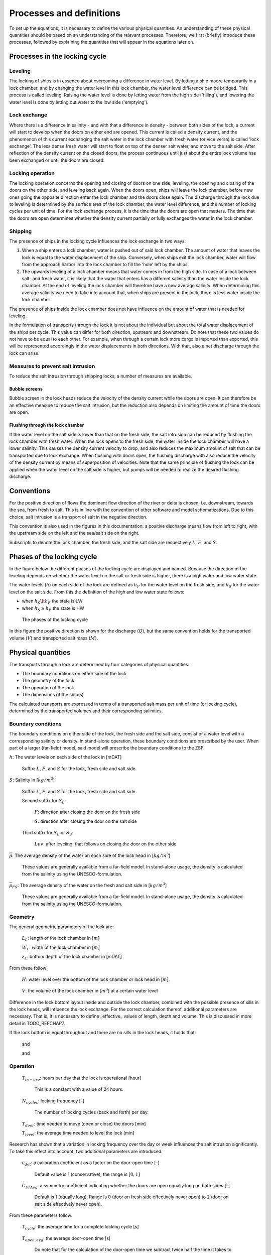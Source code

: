 .. _sec_procdef:

Processes and definitions
=========================

To set up the equations, it is necessary to define the various physical quantities.
An understanding of these physical quantities should be based on an understanding of the relevant processes.
Therefore, we first (briefly) introduce these processes, followed by explaining the quantities that will appear in the equations later on.

Processes in the locking cycle
------------------------------

Leveling
^^^^^^^^

The locking of ships is in essence about overcoming a difference in water level.
By letting a ship moore temporarily in a lock chamber, and by changing the water level in this lock chamber, the water level difference can be bridged.
This process is called leveling.
Raising the water level is done by letting water from the high side ('filling'), and lowering the water level is done by letting out water to the low side ('emptying').

Lock exchange
^^^^^^^^^^^^^

Where there is a difference in salinity - and with that a difference in density - between both sides of the lock, a current will start to develop when the doors on either end are opened.
This current is called a density current, and the phenomenon of this current exchanging the salt water in the lock chamber with fresh water (or vice versa) is called 'lock exchange'.
The less dense fresh water will start to float on top of the denser salt water, and move to the salt side.
After reflection of the density current on the closed doors, the process continuous until just about the entire lock volume has been exchanged or until the doors are closed.

Locking operation
^^^^^^^^^^^^^^^^^

The locking operation concerns the opening and closing of doors on one side, leveling, the opening and closing of the doors on the other side, and leveling back again.
When the doors open, ships will leave the lock chamber, before new ones going the opposite direction enter the lock chamber and the doors close again.
The discharge through the lock due to leveling is determined by the surface area of the lock chamber, the water level difference, and the number of locking cycles per unit of time.
For the lock exchange process, it is the time that the doors are open that matters.
The time that the doors are open determines whether the density current partially or fully exchanges the water in the lock chamber.

Shipping
^^^^^^^^

The presence of ships in the locking cycle influences the lock exchange in two ways:

1. When a ship enters a lock chamber, water is pushed out of said lock chamber.
   The amount of water that leaves the lock is equal to the water displacement of the ship.
   Conversely, when ships exit the lock chamber, water will flow from the approach harbor into the lock chamber to fill the 'hole' left by the ships.
2. The upwards leveling of a lock chamber means that water comes in from the high side.
   In case of a lock between salt- and fresh water, it is likely that the water that enters has a different salinity than the water inside the lock chamber.
   At the end of leveling the lock chamber will therefore have a new average salinity.
   When determining this average salinity we need to take into account that, when ships are present in the lock, there is less water inside the lock chamber.

The presence of ships inside the lock chamber does not have influence on the amount of water that is needed for leveling.

In the formulation of transports through the lock it is not about the individual but about the total water displacement of the ships per cycle.
This value can differ for both direction, upstream and downstream.
Do note that these two values do not have to be equal to each other.
For example, when through a certain lock more cargo is imported than exported, this will be represented accordingly in the water displacements in both directions.
With that, also a net discharge through the lock can arise.

Measures to prevent salt intrusion
^^^^^^^^^^^^^^^^^^^^^^^^^^^^^^^^^^

To reduce the salt intrusion through shipping locks, a number of measures are available.

Bubble screens
""""""""""""""

Bubble screen in the lock heads reduce the velocity of the density current while the doors are open.
It can therefore be an effective measure to reduce the salt intrusion, but the reduction also depends on limiting the amount of time the doors are open.

Flushing through the lock chamber
"""""""""""""""""""""""""""""""""

If the water level on the salt side is lower than that on the fresh side, the salt intrusion can be reduced by flushing the lock chamber with fresh water.
When the lock opens to the fresh side, the water inside the lock chamber will have a lower salinity.
This causes the density current velocity to drop, and also reduces the maximum amount of salt that can be transported due to lock exchange.
When flushing with doors open, the flushing discharge with also reduce the velocity of the density current by means of superposition of velocities.
Note that the same principle of flushing the lock can be applied when the water level on the salt side is higher, but pumps will be needed to realize the desired flushing discharge.

Conventions
-----------

For the positive direction of flows the dominant flow direction of the river or delta is chosen, i.e. downstream, towards the sea, from fresh to salt.
This is in line with the convention of other software and model schematizations.
Due to this choice, salt intrusion is a transport of salt in the negative direction.

This convention is also used in the figures in this documentation: a positive discharge means flow from left to right, with the upstream side on the left and the sea/salt side on the right.

Subscripts to denote the lock chamber, the fresh side, and the salt side are respectively :math:`L`, :math:`F`, and :math:`S`.

Phases of the locking cycle
---------------------------

In the figure below the different phases of the locking cycle are displayed and named.
Because the direction of the leveling depends on whether the water level on the salt or fresh side is higher, there is a high water and low water state.

The water levels (:math:`h`) on each side of the lock are defined as :math:`h_F` for the water level on the fresh side, and :math:`h_S` for the water level on the salt side.
From this the definition of the high and low water state follows:

- when :math:`h_S \lt h_F` the state is LW
- when :math:`h_S \ge h_F` the state is HW

.. figure:: ../images/procdef_phases_locking_cycle.png

   The phases of the locking cycle

In this figure the positive direction is shown for the discharge (:math:`Q`), but the same convention holds for the transported volume (:math:`V`) and transported salt mass (:math:`M`).

Physical quantities
-------------------

The transports through a lock are determined by four categories of physical quantities:

- The boundary conditions on either side of the lock
- The geometry of the lock
- The operation of the lock
- The dimensions of the ship(s)

The calculated transports are expressed in terms of a transported salt mass per unit of time (or locking cycle), determined by the transported volumes and their corresponding salinities.

Boundary conditions
^^^^^^^^^^^^^^^^^^^

The boundary conditions on either side of the lock, the fresh side and the salt side, consist of a water level with a corresponding salinity or density.
In stand-alone operation, these boundary conditions are prescribed by the user.
When part of a larger (far-field) model, said model will prescribe the boundary conditions to the ZSF.

:math:`h`: The water levels on each side of the lock in [mDAT]

    Suffix: :math:`L`, :math:`F`, and :math:`S` for the lock, fresh side and salt side.

:math:`S`: Salinity in [:math:`kg/m^3`]

    Suffix: :math:`L`, :math:`F`, and :math:`S` for the lock, fresh side and salt side.

    Second suffix for :math:`S_L`:

        :math:`F`: direction after closing the door on the fresh side

        :math:`S`: direction after closing the door on the salt side

    Third suffix for :math:`S_L` or :math:`S_S`:

        :math:`Lev`: after leveling, that follows on closing the door on the other side

:math:`\overline \rho`: The average density of the water on each side of the lock head in [:math:`kg/m^3`]

    These values are generally available from a far-field model.
    In stand-alone usage, the density is calculated from the salinity using the UNESCO-formulation.

:math:`\overline \rho_{FS}`: The average density of the water on the fresh and salt side in [:math:`kg/m^3`]

    These values are generally available from a far-field model.
    In stand-alone usage, the density is calculated from the salinity using the UNESCO-formulation.

Geometry
^^^^^^^^

The general geometric parameters of the lock are:

    :math:`L_L`: length of the lock chamber in [:math:`m`]

    :math:`W_L`: width of the lock chamber in [:math:`m`]

    :math:`z_L`: bottom depth of the lock chamber in [mDAT]

From these follow:

    :math:`H`: water level over the bottom of the lock chamber or lock head in [:math:`m`].

        .. math::
            :label: geometry_def_hf_hs

            H_F = h_F - z_L

            H_S = h_S - z_L


    :math:`V`: the volume of the lock chamber in [:math:`m^3`] at a certain water level

        .. math::
            :label: geometry_def_vlf_vls

            V_{L,F} = L_L W_L H_F

            V_{L,S} = L_L W_L H_S

Difference in the lock bottom layout inside and outside the lock chamber, combined with the possible presence of sills in the lock heads, will influence the lock exchange.
For the correct calculation thereof, additional parameters are necessary.
That is, it is necessary to define _effective_ values of length, depth and volume.
This is discussed in more detail in TODO_REFCHAP7.

If the lock bottom is equal throughout and there are no sills in the lock heads, it holds that:

    .. math::
        :label: geometry_eff_length

        L_{L,eff} = L_L

    and

    .. math::
        :label: geometry_eff_wls

        H_{F,eff} = H_F

        H_{S,eff} = H_S

    and

    .. math::
        :label: geometry_eff_volumes

        V_{L,F,eff} = V_{L,F}

        V_{L,S,eff} = V_{L,S}

Operation
^^^^^^^^^

    :math:`T_{in-use}`: hours per day that the lock is operational [hour]

        This is a constant with a value of 24 hours.

    :math:`N_{cycles}`: locking frequency [-]

        The number of locking cycles (back and forth) per day.

    :math:`T_{door}`: time needed to move (open or close) the doors [min]

    :math:`T_{level}`: the average time needed to level the lock [min]

Research has shown that a variation in locking frequency over the day or week influences the salt intrusion significantly.
To take this effect into account, two additional parameters are introduced:

    :math:`c_{dot}`: a calibration coefficient as a factor on the door-open time [-]

        Default value is 1 (conservative); the range is :math:`[0, 1]`

    :math:`C_{F/Avg}`: a symmetry coefficient indicating whether the doors are open equally long on both sides [-]

        Default is 1 (equally long). Range is 0 (door on fresh side effectively never open) to 2 (door on salt side effectively never open).

From these parameters follow:

    :math:`T_{cycle}`: the average time for a complete locking cycle [s]

        .. math::
            :label: operation_parameters_t_cycle

            T_{cycle} = \frac{T_{in-use} \cdot 60 \cdot 60}{N_{cycles}}

    :math:`T_{open,avg}`: the average door-open time [s]

        .. math::
            :label: operation_parameters_t_open_avg

            T_{open,avg} = \frac{1}{2} T_{cycle} - \left( T_{level} + \frac{2}{2} T_{door} \right) \cdot 60

        Do note that for the calculation of the door-open time we subtract twice half the time it takes to open- or close the door.
        That means that effectively we assume that the lock-exchange process starts and ends when the doors are opened/closed halfway.

    :math:`T_{open}`: the representative door-open time [s]

        .. math::
            :label: operation_parameters_t_open

            T_{open} = c_{dot} T_{open,avg}

    :math:`T_{open,F}` and :math:`T_{open,S}`: the representative door-open times on the fresh and salt side [s]

        .. math::
            :label: operation_parameters_t_open_f_s

            T_{open,F} = c_{F/Avg} T_{open}

            T_{open,S} = \left( 2 - c_{F/Avg} \right) T_{open}

Transports
^^^^^^^^^^

    :math:`M` The amount of transported salt [kg] per locking phase (over a certain head)

        first suffix: :math:`F`, and :math:`S` for the lock head on the fresh side or salt side.

        second suffix: :math:`LT1` - :math:`LT4`: phase of the locking cycle, simplified to just `1-4` if the formula is equal for both tidal phases.

    :math:`V` a volume of water with salt that is moved between lock and approach harbor [:math:`m^3`]

        suffixes:

            :math:`Lev`: due to leveling

                followed by either `LT` or `HT`, depending on the direction of the head difference over the lock

            :math:`U`: due to lock exchange

                followed by :math:`F`, and :math:`S` for fresh side or salt side

            :math:`Ship`: the total water displacement of the ships

                Up: For ships moving in upstream direction, i.e. from salt to fresh side

                Down: For ships moving in downstream direction, i.e. from fresh to salt side

            :math:`Flush`: Due to a flushing discharge through the locking chamber

                followed by either `LT` or `HT`, depending on the direction of the head difference over the lock

Calculation of the transported volumes
--------------------------------------

Leveling volume
^^^^^^^^^^^^^^^

The leveling volume plays a.o. a role in filling the lock chamber.
Note that when filling the lock chamber, the salinity in the lock chamber changes.
When emptying (i.e. leveling to the side with lower level), the salinity in the lock does not change.

Because the expression for filling and emptying are different, the formulas are separated.
In addition, it is convenient to have different identifiers for both tidal phases.


.. math::
    :label: calctransvol_level_definitions_lt

    LT: V_{level,LT} =  L_L W_L \left( h_F - h_S \right), V_{level,HT} = 0

.. math::
    :label: calctransvol_level_definitions_ht

    HT: V_{level,LT} = 0, V_{level,HT} = L_L W_L \left( h_S - h_F \right)

.. _sec_procdef_lockexch:

Lock exchange
^^^^^^^^^^^^^

The lock exchange is often the most import process for lock intrusion through shipping locks.
The process of lock exchange in time can be approximated with a hyperbolic tangent function.
With that, the exchange volume :math:`U (= V_U / V_K)`, slowly goes to 1 when the doors stay open for a long period of time.

.. math::
    :label: calctransvol_lockexch_definition_vu

    V_U = V_L U = V_L \tanh \left( \frac{T_{open}}{T_{LE}} \right)

The door-open time :math:`T_{open}` is in this expression compared to the (theoretical) time it takes for the density current to travel twice the length of the lock chamber.

The (initial) velocity of the density current :math:`c_i` is determined by the relative density difference :math:`\Delta \rho / \overline \rho` and the water level in the respective head :math:`H`

.. math::
    :label: calctransvol_lockexch_definition_ci

    c_i = \frac{1}{2} \sqrt{g' H} = \frac{1}{2} \sqrt{g \frac{\Delta \rho}{\overline \rho} H} \approx \frac{1}{2} \sqrt{g 0.8 \frac{\Delta S}{\overline \rho_{FS}} H}

The difference in density can be approximated as 0.8 times the difference in salinity (in :math:`kg/m^3`) between the lock and the approach harbor.
For :math:`\overline \rho` a value could be deduced from both sides of the lock head at time of opening.
Using a fixed value based on the boundary conditions (the average density over the lock :math:`\overline \rho_{FS}`) introduces only a small approximation error.

With this density current velocity, :math:`T_{LE}` can be defined as:

.. math::
    :label: calctransvol_lockexch_definition_tle

    T_{LE} = \frac{2L}{c_i} = \frac{4L}{\sqrt{g\frac{0.8 \Delta S}{\overline \rho_{FS}} H}}

The presence of sills and levels difference on the bottom of the lock chamber can influence the lock exchange.
In this case, the values for the length, volume and water level depth will need to be adjusted.

Bubble screens
^^^^^^^^^^^^^^

The effectiveness of a bubble screen is often expressed as a factor on the velocity of the density current :math:`\eta`.
This density-current factor is a number in the interval [0, 1], the more effective a bubble screen the lower this value is (with a limit of about 0.2 - 0.25).
With the velocity of the density current decreasing, the time it takes for a complete lock exchange increases.
The factor can then be easily introduced in equation :eq:`calctransvol_lockexch_definition_vu` describing the amount of volume exchanged due to lock exchange:

.. math::
    :label: calctransvol_lockexch_definition_vu_eta

    V_U = V_L U = V_L \tanh \left( \frac{\eta T_{open}}{T_{LE}} \right)

.. note ::

    This way of introducing :math:`\eta` is elegant, but does imply that the only the velocity of the density current is changed, and e.g. the salinity of the density current is not.
    In reality the bubble screen will cause a lot of mixing to occur, and therewith the salinities of lock exchange to change.

Flushing discharge
------------------

A flushing discharge always goes from the fresh to the salt side.
Such a discharge would generally only be possible in case of low-tide.
In the high-tide case, a pump would be needed, and therefore the flushing discharge at high tide is often zero in practice.
From an operational standpoint, there is a certain maximum instantaneous discharge.
This is the discharge that is acceptable for the safe and speedy entry and exit of ships from the lock chamber.
This momentaneous value (to be distinguished from the cycle-averaged discharge) is input by the user, with separate values for LT and HT.

.. math::
    :label: flushing_definition_discharge_lt

    LT: Q_{flush} =  Q_{flush,LT}

.. math::
    :label: flushing_definition_discharge_ht

    HT: Q_{flush} =  Q_{flush,HT}

In many cases there is only a discharge when either lock head is open.
It is also possible to flush with both lock heads closed, but the leveling system still open.
For now, we will assume the latter does not happen.
That assumption then leads to the following equation for the flushed volume:

.. math::
    :label: flushing_definition_volume

    V_{flush} = Q_{flush} \left( T_{open,F} + T_{open,S} \right)

In practice, flushing is temporarily stopped when ships are sailing in from the fresh side to let them safely moor.
This distinction cannot be made in the ZSF, so flushing will happen for the entire door-open time.

The flushing discharge interacts with the density current and ships.
For now, we will neglect the interaction of the flushing discharge and density current with the ships.
In other words, in the discussion below, we will assume that the lock chamber does not contain any ships.

Generally we can assume a simple superposition of velocities when considering the interaction between flushing and lock exchange.
This has consequences for the maximum exchangeable volume by the density current, which will discussed below in more detail using four scenario's.
These scenario's differ in the magnitude of the flushing velocity (relative to the velocity of the density current):

1. No flushing discharge

2. Velocity of the flushing discharge is lower than that of the density current: :math:`v_{flush} = 0.5 \cdot c_i`

3. Velocity of the flushing discharge is equal to that of the density current: :math:`v_{flush} = c_i`

4. Velocity of the flushing discharge is larger than that of the density current: :math:`v_{flush} = 1.5 \cdot c_i`

For every scenario we consider the entering (density) current, the reflecting, and the steady state condition at (infinitely) long door-open times.

Because the interaction between the flushing discharge and density current differs for the fresh side and salt side, they are discussed separately.

Flushing fresh side
^^^^^^^^^^^^^^^^^^^

Entering current
""""""""""""""""

.. figure:: ../images/flushing_diagram_fresh_enter.png

   Schematic overview of the entering density current as a function of the flushing discharge

In Scenario 1 the lock exchange is displayed for when there is no flushing discharge, as described in :numref:`sec_procdef_lockexch`.
The water that is exchange between the lock and the fresh approach harbor can be fully attributed to the density current.

In Scenario 2 is visible what happens when there is a flushing discharge with a velocity lower than that of the density current.
The water from the lock chamber that enters the approach harbor can only get there because of the density current / lock exchange process.
There is an equally large contribution of lock exchange in the lock chamber itself, but another part of the fresh water that has entered is due to the flushing discharge.
In case of a flushing velocity of :math:`0.5 \cdot c_i` the ratio is 2/3 flushing discharge, and 1/3 lock exchange.

In Scenario 3 and 4 is visible what happens when the flushing velocity equals or exceeds the velocity of the density current.
In these cases, the density current cannot exit the lock chamber, and as such we can say that no lock exchange has happened.
The volume-averaged salinity of the lock chamber dropping can then be entirely attributed to the flushing discharge.

Reflecting current
""""""""""""""""""

.. figure:: ../images/flushing_diagram_fresh_reflect.png

   Schematic overview of the reflecting density current as a function of the flushing discharge

When there is flushing discharge as in Scenario 1, the pace of the fresh water displacing salt water in the lock chamber after reflection is equal to that of an entering current.
This holds when we assume velocities as shown in the figure above.
In :numref:`sec_procdef_lockexch` a hyperbolic-tangent approach was used, which implies that the velocity of the density current slowly (but steadily) decreases.

In Scenario 2 is visible what happens when there would a flushing discharge.
For an entering density current the water that goes to the salt side still has a salinity of :math:`S_L`.
That has now turned into water with salinity :math:`S_F`
This means that the pace of the lock chamber's salinity dropping in this phase scales with the velocity of the exiting density current, because all incoming flushing discharge with salinity :math:`S_F` will pass right through the lock chamber and exit to the salt side.
Contrary to Scenario 1, that means that the pace of the lock chamber's salinity dropping suddenly changes when the density current reflects.
After reflection, the lock chamber becomes fresh slower than for an entering density current.

For Scenario 3 we extrapolate from Scenario 2, and therefore assume that the water leaving the lock chamber on the salt-side head has a salinity of that of the fresh side.
For Scenario 4, a mixture of fresh water and water from the lock chamber exits to the salt side.
As such, the salinity of the water going to the salt side is somewhere between these two.

Final (steady) state
""""""""""""""""""""

.. figure:: ../images/flushing_diagram_fresh_final.png

   Schematic overview of the final state of the lock chamber as a function of the flushing discharge

In the hypothetical case that the door is opened infinitely long, the final state in the lock chamber is often a fully fresh one.
Only for Scenario 3 there would still be a salt bottom layer present.
This is because, based on superposition of velocities alone, this layer never moves.
In reality, mixing on the boundary layer between salt and fresh will slowly erode this bottom layer, such that also in this case a fully fresh lock chamber results.

Simplifications and formulation
"""""""""""""""""""""""""""""""

In previous sections was discussed how the entering and reflecting density current behave if we assume a superposition of velocities.
In :numref:`sec_procdef_lockexch` the lock exchange with flushing discharge is already written down in mathematical relations.
Whereas a single formulation could cover all defined scenario's for the entering density current, that is no longer possible when also having to take the reflecting density current or final state into account.
There would be an abrupt change in the pace with which the lock chamber's salinity drops, and also an abrupt change in the salinity of the flushing water going to the salt side.
Furthermore, in the above discussion mixing/erosion has not been taken into account, even though those would occur in reality.

To come to a simple formulation, we make the following assumptions:

- The final state is always a fully fresh lock chamber (like in Scenario 1, 2 and 4).
  With this assumption we are closer to reality than would be the case based on superposition of velocities alone.

- The initial pace of salinity change in the lock (for an entering density current) scales with the ratio with the flushing velocity.
  This pace is kept even when the density current reflects, and slowly goes to zero with a hyperbolic tangent just like in :numref:`sec_procdef_lockexch`.

- The pace of salinity change due to the flushing discharge is constant.
  In other words, the flushing water that enters the lock has a salinity of that of the fresh side, and the flushing water that exits has a salinity equal to that of the lock chamber when the doors opened.
  As soon as the lock is entirely fresh, flushing no longer has any effect on the salinity of the lock chamber, and as such we assume that the salinity of the water going to the salt side then switches to being equal to that of the fresh side (and equal to that of the lock chamber in that moment).

Written in equations, we see that the fraction of lock exchange in Scenario 2 scales linearly with the ratio of the flushing velocity to the velocity of the density current, until the situation of Scenario 3 is reached:

.. math::
    :label: flushing_superpos_lake_frac

    f_{LE,flush} = max \left( \frac{c_i - v_{flush}}{c_i}, 0 \right)

This leads to the following equation for the exchanged volume due to lock exchange (with :math:`V_U` as defined in :numref:`sec_procdef_lockexch`):

.. math::
    :label: flushing_superpos_lake_volume_le

    V_{U,F} = f_{LE,flush} V_U

With these simplifications the lock becomes fresher quicker than in reality, but there is also less salt going to the fresh side.
How conservative or optimistic this formulation then is (and with that the salt/fresh load), is unknown.
This is also mentioned as a point of attention in Section TODO.

For Scenario 2, 3 and 4 it holds that flushing displaces the following volume:

.. math::
    :label: flushing_superpos_lake_volume_flush

    V_{flush} = Q_{flush} T_{open,F}

The salinity of the flushing discharge is always :math:`S_F` over the fresh-side head.
The salinity of the flushing discharge over the salt-side head is initially :math:`S_L`, switching to :math:`S_F` as soon as the lock is fully fresh.
In Scenario 3 and 4, where contrary to Scenario 1 and 2 there is no contribution of the lock exchange to the salinity decrease, this switch happens as soon as :math:`V_{flush}` is equal to :math:`V_L`.

.. _sec_procdef_flushing_salt_side:

Flushing salt side
^^^^^^^^^^^^^^^^^^

When flushing with the door on the salt side opened, fresh water is entering the lock chamber from the fresh side.
Two extremes of that situation are shown in the figure below.
In reality, the distribution of the fresh water will be somewhere inbetween the extremes shown.
In addition, the boundary between the fresh water and the saltier water in the lock chamber will not be as sharp due to mixing.
As such, the water that goes to the the salt side will become fresh before the lock exchange process is done.

.. figure:: ../images/flushing_diagram_salt_side_alternatives.png

   Schematic overview of fresh flushing water entering the lock when salt-side door is open

In the discussion of the entering and reflecting density current below we neglect the effect the dilution of the lock chamber has on the velocity of said density current.

Entering current
""""""""""""""""

.. figure:: ../images/flushing_diagram_salt_enter.png

   Schematic overview of the entering density current as a function of the flushing discharge

In Scenario 1 in the figure above the situation is shown for a density current with no flushing discharge.
The water that is exchanged between the lock chamber and the salt approach harbor can be fully attributed to the density current, traversing with velocity :math:`c_i`.

In Scenario 2 is visible what happens when one flushes with a velocity lower than that of the density current.
The salty approach water that moves across the opened door into the lock chamber can only get there due to the lock exchange process / density current.
An equal amount of water from the lock chamber exits to the approach harbor by way of the density current.
The remainder of the lock chamber water that exits the lock is due to the flushing discharge.
An equal amount of fresh water enters the lock from the lake side through the closed doors.
That means the salinity in the lock is both increasing (near the sea side) and decreasing (near the fresh side).

In Scenario 3 and 4 is visible what happens when the velocity of the flushing discharge equals or surpasses that of the density current.
In this case, the density current is not able to enter the lock, and as such we can say that there is no lock exchange taking place.
There is however a dilution of the lock chamber, which can be fully attributed to the flushing discharge.

Reflecting current
""""""""""""""""""

.. figure:: ../images/flushing_diagram_salt_reflect.png

   Schematic overview of the reflecting density current as a function of the flushing discharge

When there is no flushing discharge, the pace of salinization of the lock chamber is equal to that of an entering current, if we assume the velocities as shown in the figure above.
In :numref:`sec_procdef_lockexch` an approach with a hyperbolic tangent is described, which would mean that the pace of salinization would slowly but steadily drop.

In Scenario 2 is visible what happens when a flushing discharge is present.
The salt wedge still enters with the same velocity, but exiting wedge (top layer) should exit more quickly because it cannot take up the full (half) height.

In Scenario 3 and 4 the density current does not enter the lock.
In reality the density current will slowly start to enter the lock in Scenario 3, because the lock chamber is diluting and with that the driving density difference increases.
The salinity of the water that leaves the lock to the salt approach harbor in this phase is likely somewhere between that of the initial salinity of the lock chamber, and that of the fresh side.

Final (steady) state
""""""""""""""""""""

.. figure:: ../images/flushing_diagram_salt_final.png

   Schematic overview of the final state of the lock chamber as a function of the flushing discharge

When the door on the sea side is open infinitely long, the equilibrium situation is dependent on the velocity of the flushing discharge.

In Scenario 1 the lock chamber will have acquired a salinity equal to that of the salt side.

In Scenario 2 a certain equilibrium between the driving salinity difference and flushing discharge is obtained.
Shown in the figure above we assume a sharp interface between the salt bottom layer and the fresh layer of flushing discharge.
In reality, instabilities on this interface will cause mixing, and this in turn will influence the lock exchange.

In Scenario 3 and 4 the lock chamber becomes fully fresh.
A nuance is that the driving salinity difference does increase with the lock chamber diluting, and with that a density current might start to enter the lock chamber eventually anyway.
That would then lead to an equilibrium state more equal to that of Scenario 2.

Simplifications and formulation
"""""""""""""""""""""""""""""""

In previous sections was discussed how the entering and reflecting density current behave if we assume a superposition of velocities.
In :numref:`sec_procdef_lockexch` the lock exchange with flushing discharge is already written down in mathematical relations.
Contrary to the discussion of the fresh side, there is now a clear distinction between the final steady state in Scenario 1 and 2 (lock chamber fully or just partially salinized), and Scenario 3 and 4 (lock chamber diluted to salinity of fresh side).
The formulation that is derived should therefore also make a distinction between these two.

Just like in the discussion for the fresh side, it is difficult to describe the transition from entering to reflecting density current.
This is further complicated by the slow dilution of the lock chamber with fresh water, where it is not known how and where this water mixes with that of the lock chamber (i.e. does the fresh water float to the top, or does the entire lock chamber dilute more uniformly).

To come to a simple formulation, we make the following assumptions:

- The height of the top layer that forms in Scenario 2 is a function of the density difference between the salt side and the fresh side, and the flushing discharge.
  The higher the flushing discharge the thicker this layer of fresh water in the lock chamber.
  The higher the density difference, the thinner this layer is.

- In Scenario 1 and 2 we use the behavior as discussed in :numref:`sec_procdef_lockexch`, where the pace of the lock exchange steadily decreases.
  The initial velocity of the density current is :math:`c_i - v_{flush}`, and the maximum volume that can be exchanged is only part of the volume of the lock chamber (as discussed in the previous assumption).
  That is, the maximum exchangeable volume is :math:`V_L - V_{top-layer}`.

- In Scenario 3 and 4 the lock chamber the salt density current will never enter the lock chamber.
  The pace of dilution due to the flushing discharge is assumed constant.
  In other words, the water that enters the lock has a salinity of that of the fresh side, and the water that exits has a salinity equal to the initial (at time of opening of the doors) salinity of the lock chamber.
  As soon as the lock chamber has been fully diluted, the salinity of the water that exits switches to that of the fresh side (equal to the lock chamber at that point in time).

For Scenario 1 we can then use the formulation of :numref:`sec_procdef_lockexch` as-is, or the below formulation for Scenario 2 with the height of the top layer equal to zero.
For Scenario 2 it holds that we can solve for the thickness of the top layer by rewriting :eq:`calctransvol_lockexch_definition_ci`, and setting :math:`c_i` equal to the velocity of the water in the top layer :math:`v_{top-layer}`.

.. math::
    :label: flushing_superpos_salt_side_h_eq

    H_{eq} = 0.5 \frac{ \left(2 \cdot v_{top-layer} \right) ^ 2 \cdot \overline \rho_{FS}}{g \cdot 0.8 \left( S_S - S_F \right)}

.. math::
    :label: flushing_superpos_salt_side_v_toplayer

    v_{top-layer} = \frac{ Q_{flush} }{ H_{eq} \cdot W_L }

To make the process of rewriting easier to understand, we merge all fixed terms into one constant:

.. math::
    :label: flushing_superpos_salt_side_constant_terms

    C = \frac{ \overline \rho_{FS} }{ g \cdot 0.8 \left( S_S - S_F \right) }

We can then write :math:`H_{eq}` as a function of itself:

.. math::
    :label: flushing_superpos_salt_side_h_eq_itself

    H_{eq} = 2 \frac{ Q_{flush}^2 }{ H_{eq} ^ 2 W_L ^ 2 } \cdot C

The last step is to make this height explicit:

.. math::
    :label: flushing_superpos_salt_side_h_eq_explicit

    H_{eq} = \left( 2 \cdot \frac{Q_{flush}^2}{W_L^2} \cdot C \right) ^ \frac{1}{3}

With that, the maximum volume that can be exchanged by the density current then is:

.. math::
    :label: flushing_superpos_salt_side_frac_flush

    f_{LE,flush} = \frac{H_S - H_{eq}}{H_S}

The time :math:`T_{LE}` that it takes to exchange this volume is defined as follows:

.. math::
    :label: flushing_superpos_salt_side_t_le

    T_{LE,S} = \frac{2 \cdot f_{LE,flush} \cdot L_L}{\eta c_i - v_{flush}}

This leads to the following equation for the exchanged volume by the density current:

.. math::
    :label: flushing_superpos_salt_side_vol_u

    V_{U,S} = f_{LE,flush}V_{L,S} \tanh \left( \frac{T_{open}}{T_{LE,S}} \right)

For Scenario 2 - 4 it holds that the flushing discharge displaces the following volume:

.. math::
    :label: flushing_superpos_salt_side_vol_flush

    V_{flush} = Q_{flush} T_{open,S}

The salinity of this discharge is always :math:`S_F` over the fresh-side head, i.e. when it enters the lock chamber.
For the sea-side lock head, the salinity is initially :math:`S_L`, switching to :math:`S_F` as soon as the lock has been fully diluted.
In Scenario 3 and 4, where contrary to Scenario 1 and 2 there is no salinization of the lock chamber, this switch in salinity happens as soon as :math:`V_{flush}` is equal to :math:`V_L`.

Overview of the input
---------------------

Boundary conditions (only in stand-alone version):

    :math:`h_F`, :math:`h_S`, :math:`S_F`, :math:`S_S`, :math:`T_F`, :math:`T_S`

    Of these, especially :math:`h_S` will be a time-dependent variable to study the influence of a tide.

Geometry (not taking into account sills and an uneven lock bottom):

    Constant in time: :math:`L_L`, :math:`W_L`, :math:`z_L`

Operation and shipping information:

    :math:`N_cycles`, :math:`T_{door}`, :math:`T_{level}`, :math:`c_{dot}`, :math:`C_{F/Avg}`, :math:`V_{Ship,Up}`, :math:`V_{Ship,Down}`

    Initially all values are constant in time.
    However, to describe fluctuations in the operation of the lock in time (depending on how busy it is), and to describe variation in the direction of the overall shipping traffic, :math:`N_cycles`, :math:`C_{F/Avg}`, :math:`V_{Ship,Up}`, :math:`V_{Ship,Down}` should be time-dependent parameters.

Measures:

    Constant in time: :math:`\eta`, :math:`Q_{flush,LT}`, :math:`Q_{flush,HT}`
